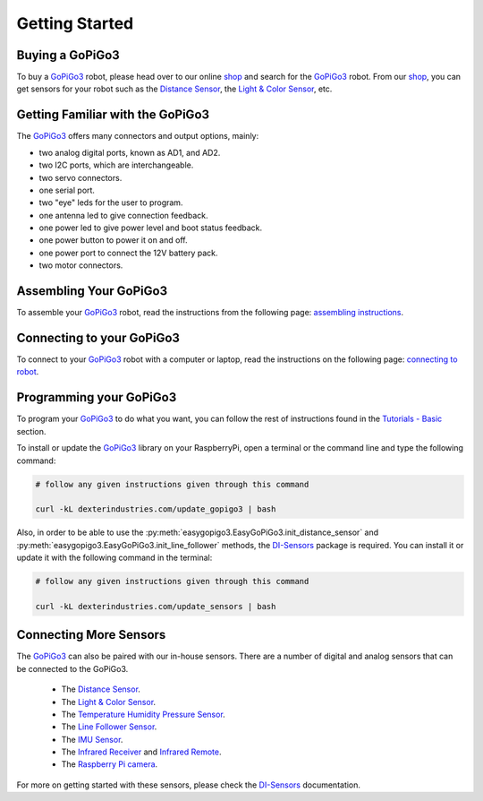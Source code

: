 .. _getting-started-chapter:

###############
Getting Started
###############

****************
Buying a GoPiGo3
****************

To buy a `GoPiGo3`_ robot, please head over to our online `shop`_ and search for the `GoPiGo3`_ robot. From our `shop`_, you can get sensors for your robot such as the `Distance Sensor`_, the `Light & Color Sensor`_, etc.

.. image:: images/gopigo3.jpg

*********************************
Getting Familiar with the GoPiGo3
*********************************

The `GoPiGo3`_ offers many connectors and output options, mainly:

* two analog digital ports, known as AD1, and AD2.
* two I2C ports, which are interchangeable.
* two servo connectors.
* one serial port.
* two "eye" leds for the user to program.
* one antenna led to give connection feedback.
* one power led to give power level and boot status feedback.
* one power button to power it on and off.
* one power port to connect the 12V battery pack.
* two motor connectors.

.. image:: images/GoPiGo3-Top-768x565.jpg
.. image:: images/GoPiGo3-Bottom_annotated-768x565.jpg

************************
Assembling Your GoPiGo3
************************

To assemble your `GoPiGo3`_ robot, read the instructions from the following page: `assembling instructions`_.

***************************
Connecting to your GoPiGo3
***************************

To connect to your `GoPiGo3`_ robot with a computer or laptop, read the instructions on the following page: `connecting to robot`_.

**************************
Programming your GoPiGo3
**************************

To program your `GoPiGo3`_ to do what you want, you can follow the rest of instructions found in the `Tutorials - Basic`_ section.

To install or update the `GoPiGo3`_ library on your RaspberryPi, open a terminal or the command line and type the following command:

.. code-block:: bash

   # follow any given instructions given through this command

   curl -kL dexterindustries.com/update_gopigo3 | bash

Also, in order to be able to use the :py:meth:`easygopigo3.EasyGoPiGo3.init_distance_sensor` and :py:meth:`easygopigo3.EasyGoPiGo3.init_line_follower` methods, the `DI-Sensors`_ package is required.
You can install it or update it with the following command in the terminal:

.. code-block:: bash

   # follow any given instructions given through this command

   curl -kL dexterindustries.com/update_sensors | bash

***********************
Connecting More Sensors
***********************

The `GoPiGo3`_ can also be paired with our in-house sensors.
There are a number of digital and analog sensors that can be connected to the GoPiGo3.

   * The `Distance Sensor`_.
   * The `Light & Color Sensor`_.
   * The `Temperature Humidity Pressure Sensor`_.
   * The `Line Follower Sensor`_.
   * The `IMU Sensor`_.
   * The `Infrared Receiver`_ and `Infrared Remote`_.
   * The `Raspberry Pi camera`_.

For more on getting started with these sensors, please check the `DI-Sensors`_ documentation.

.. _gopigo3: https://gopigo.io/
.. _assembling instructions: https://gopigo.io/getting-started/
.. _connecting to robot: https://gopigo.io/pairing-gopigo-os/
.. _Tutorials - Basic: tutorials-basic/index.html
.. _shop: https://gopigo.io/shop/
.. _distance sensor: https://gopigo.io/distance-sensor/
.. _light & color sensor: https://gopigo.io/light-and-color-sensor/
.. _grove loudness sensor: https://gopigo.io/grove-loudness-sensor/
.. _grove buzzer: https://gopigo.io/grove-buzzer/
.. _grove led: https://gopigo.io/grove-led-red/
.. _grove button: https://gopigo.io/grove-button/
.. _grove motion sensor: https://gopigo.io/grove-pir-motion-sensor/
.. _servo: https://gopigo.io/servo-package/
.. _line follower sensor: https://gopigo.io/line-follower-for-robots/
.. _infrared receiver: https://gopigo.io/grove-infrared-receiver/
.. _infrared remote: https://gopigo.io/remote-control/
.. _raspbian for robots: https://sourceforge.net/projects/dexterindustriesraspbianflavor/
.. _forum: http://forum.dexterindustries.com/categories
.. _DI-Sensors: http://di-sensors.readthedocs.io
.. _imu sensor: https://gopigo.io/imu-sensor/
.. _temperature humidity pressure sensor: https://gopigo.io/thp-sensor/
.. _Raspberry Pi camera: https://gopigo.io/raspberry-pi-camera/
.. _DI-Sensors: http://di-sensors.readthedocs.io